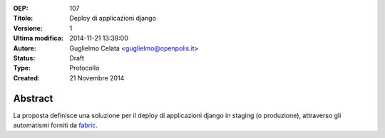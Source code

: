 :OEP: 
    107

:Titolo:
    Deploy di applicazioni django
    
:Versione:
    1
    
:Ultima modifica:
    2014-11-21 13:39:00
    
:Autore:
    Guglielmo Celata <guglielmo@openpolis.it>
    
:Status:
    Draft

:Type:
    Protocollo
    
:Created:
    21 Novembre 2014
    
Abstract
=======
La proposta definisce una soluzione per il deploy di applicazioni django in staging (o produzione), 
attraverso gli automatismi forniti da fabric_.

.. _fabric: http://www.fabfile.org
